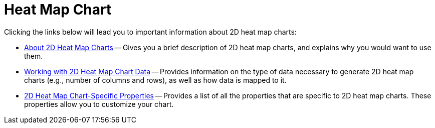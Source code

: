 ﻿////

|metadata|
{
    "name": "chart-heat-map-chart-2d",
    "controlName": ["{WawChartName}"],
    "tags": [],
    "guid": "{F919E441-7960-4C04-B9E2-0A7894E4C06E}",  
    "buildFlags": [],
    "createdOn": "0001-01-01T00:00:00Z"
}
|metadata|
////

= Heat Map Chart

Clicking the links below will lead you to important information about 2D heat map charts:

* link:chart-about-2d-heat-map-charts.html[About 2D Heat Map Charts] -- Gives you a brief description of 2D heat map charts, and explains why you would want to use them.
* link:chart-working-with-2d-heat-map-chart-data.html[Working with 2D Heat Map Chart Data] -- Provides information on the type of data necessary to generate 2D heat map charts (e.g., number of columns and rows), as well as how data is mapped to it.
* link:chart-2d-heat-map-chart-specific-properties.html[2D Heat Map Chart-Specific Properties] -- Provides a list of all the properties that are specific to 2D heat map charts. These properties allow you to customize your chart.